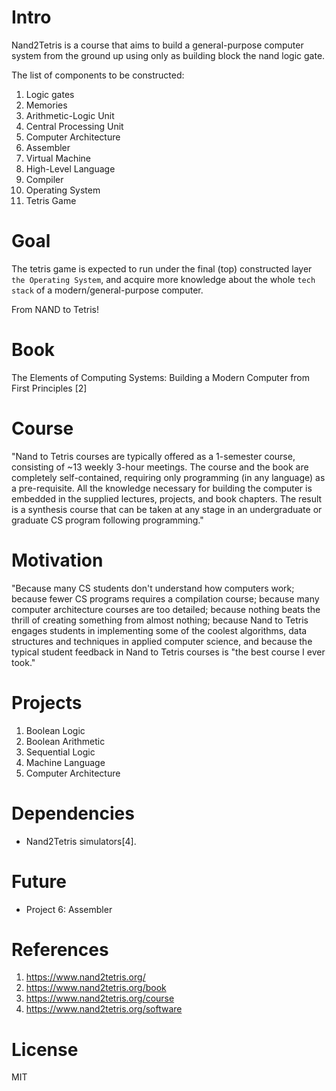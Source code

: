 #+author: esac
#+startup: overview
#+property: header-args :comments yes :results silent

* Intro

  Nand2Tetris is a course that aims to build a general-purpose
  computer system from the ground up using only as building
  block the nand logic gate.

  The list of components to be constructed:

  1. Logic gates
  2. Memories
  3. Arithmetic-Logic Unit
  4. Central Processing Unit
  5. Computer Architecture
  6. Assembler
  7. Virtual Machine
  8. High-Level Language
  9. Compiler
  10. Operating System
  11. Tetris Game

* Goal

  The tetris game is expected to run under the final (top)
  constructed layer =the Operating System=, and acquire more
  knowledge about the whole =tech stack= of a modern/general-purpose
  computer.

  From NAND to Tetris!

* Book

  The Elements of Computing Systems: Building a Modern Computer from
  First Principles [2]

* Course

  "Nand to Tetris courses are typically offered as a 1-semester
  course, consisting of ~13 weekly 3-hour meetings.
  The course and the book are completely self-contained,
  requiring only programming (in any language) as a pre-requisite.
  All the knowledge necessary for building the computer is embedded
  in the supplied lectures, projects, and book chapters.
  The result is a synthesis course that can be taken at any stage in
  an undergraduate or graduate CS program following programming."

* Motivation

  "Because many CS students don't understand how computers work;
  because fewer CS programs requires a compilation course;
  because many computer architecture courses are too detailed;
  because nothing beats the thrill of creating something from almost
  nothing; because Nand to Tetris engages students in implementing
  some of the coolest algorithms, data structures and techniques in
  applied computer science, and because the typical student feedback
  in Nand to Tetris courses is "the best course I ever took."

* Projects

  1. Boolean Logic
  2. Boolean Arithmetic
  3. Sequential Logic
  4. Machine Language
  5. Computer Architecture

* Dependencies

  - Nand2Tetris simulators[4].

* Future
  - Project 6: Assembler

* References

  1. https://www.nand2tetris.org/
  2. https://www.nand2tetris.org/book
  3. https://www.nand2tetris.org/course
  4. https://www.nand2tetris.org/software

* License
  MIT
